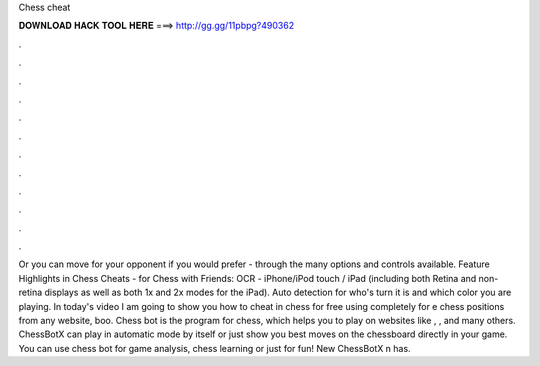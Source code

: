 Chess cheat

𝐃𝐎𝐖𝐍𝐋𝐎𝐀𝐃 𝐇𝐀𝐂𝐊 𝐓𝐎𝐎𝐋 𝐇𝐄𝐑𝐄 ===> http://gg.gg/11pbpg?490362

.

.

.

.

.

.

.

.

.

.

.

.

Or you can move for your opponent if you would prefer - through the many options and controls available. Feature Highlights in Chess Cheats - for Chess with Friends: OCR - iPhone/iPod touch / iPad (including both Retina and non-retina displays as well as both 1x and 2x modes for the iPad). Auto detection for who's turn it is and which color you are playing. In today's video I am going to show you how to cheat in chess for free using  completely for e chess positions from any website, boo. Chess bot is the program for chess, which helps you to play on websites like , ,  and many others. ChessBotX can play in automatic mode by itself or just show you best moves on the chessboard directly in your game. You can use chess bot for game analysis, chess learning or just for fun! New ChessBotX n has.